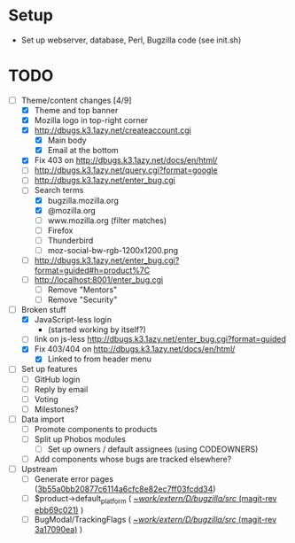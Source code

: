 * Setup

- Set up webserver, database, Perl, Bugzilla code (see init.sh)

* TODO

- [-] Theme/content changes [4/9]
  - [X] Theme and top banner
  - [X] Mozilla logo in top-right corner
  - [X] http://dbugs.k3.1azy.net/createaccount.cgi
    - [X] Main body
    - [X] Email at the bottom
  - [X] Fix 403 on http://dbugs.k3.1azy.net/docs/en/html/
  - [ ] http://dbugs.k3.1azy.net/query.cgi?format=google
  - [ ] http://dbugs.k3.1azy.net/enter_bug.cgi
  - [-] Search terms
    - [X] bugzilla.mozilla.org
    - [X] @mozilla.org
    - [ ] www.mozilla.org (filter matches)
    - [ ] Firefox
    - [ ] Thunderbird
    - [ ] moz-social-bw-rgb-1200x1200.png
  - [ ] http://dbugs.k3.1azy.net/enter_bug.cgi?format=guided#h=product%7C
  - [ ] http://localhost:8001/enter_bug.cgi
    - [ ] Remove "Mentors"
    - [ ] Remove "Security"
- [-] Broken stuff
  - [X] JavaScript-less login
    - (started working by itself?)
  - [ ] link on js-less http://dbugs.k3.1azy.net/enter_bug.cgi?format=guided
  - [X] Fix 403/404 on http://dbugs.k3.1azy.net/docs/en/html/
    - [X] Linked to from header menu
- [ ] Set up features
  - [ ] GitHub login
  - [ ] Reply by email
  - [ ] Voting
  - [ ] Milestones?
- [ ] Data import
  - [ ] Promote components to products
  - [ ] Split up Phobos modules
    - [ ] Set up owners / default assignees (using CODEOWNERS)
  - [ ] Add components whose bugs are tracked elsewhere?
- [ ] Upstream
  - [ ] Generate error pages ([[orgit-rev:~/work/extern/D/bugzilla/src/::3b55a0bb2][3b55a0bb20877c6114a6cfc8e82ec7ff03fcdd34]])
  - [ ] $product->default_platform ( [[orgit-rev:~/work/extern/D/bugzilla/src/::ebb69c021][~/work/extern/D/bugzilla/src/ (magit-rev ebb69c021)]] )
  - [ ] BugModal/TrackingFlags ( [[orgit-rev:~/work/extern/D/bugzilla/src/::3a17090ea][~/work/extern/D/bugzilla/src/ (magit-rev 3a17090ea)]] )
